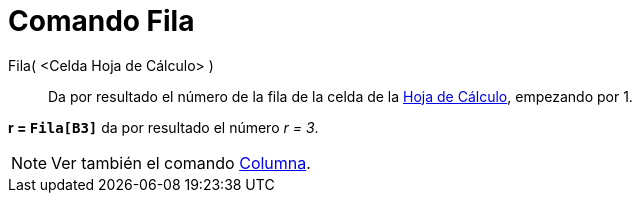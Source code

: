 = Comando Fila
:page-en: commands/Row
ifdef::env-github[:imagesdir: /es/modules/ROOT/assets/images]

Fila( <Celda Hoja de Cálculo> )::
  Da por resultado el número de la fila de la celda de la xref:/Hoja_de_Cálculo.adoc[Hoja de Cálculo], empezando por 1.

[EXAMPLE]
====

*r = `++Fila[B3]++`* da por resultado el número _r = 3_.

====

[NOTE]
====

Ver también el comando xref:/commands/Columna.adoc[Columna].

====
